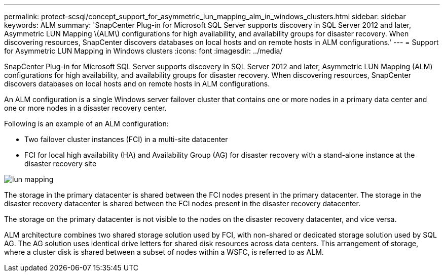 ---
permalink: protect-scsql/concept_support_for_asymmetric_lun_mapping_alm_in_windows_clusters.html
sidebar: sidebar
keywords: ALM
summary: 'SnapCenter Plug-in for Microsoft SQL Server supports discovery in SQL Server 2012 and later, Asymmetric LUN Mapping \(ALM\) configurations for high availability, and availability groups for disaster recovery. When discovering resources, SnapCenter discovers databases on local hosts and on remote hosts in ALM configurations.'
---
= Support for Asymmetric LUN Mapping in Windows clusters
:icons: font
:imagesdir: ../media/

[.lead]
SnapCenter Plug-in for Microsoft SQL Server supports discovery in SQL Server 2012 and later, Asymmetric LUN Mapping (ALM) configurations for high availability, and availability groups for disaster recovery. When discovering resources, SnapCenter discovers databases on local hosts and on remote hosts in ALM configurations.

An ALM configuration is a single Windows server failover cluster that contains one or more nodes in a primary data center and one or more nodes in a disaster recovery center.

Following is an example of an ALM configuration:

* Two failover cluster instances (FCI) in a multi-site datacenter
* FCI for local high availability (HA) and Availability Group (AG) for disaster recovery with a stand-alone instance at the disaster recovery site

image::../media/asymmetric_lun_mapping_diagram.gif[lun mapping]

The storage in the primary datacenter is shared between the FCI nodes present in the primary datacenter. The storage in the disaster recovery datacenter is shared between the FCI nodes present in the disaster recovery datacenter.

The storage on the primary datacenter is not visible to the nodes on the disaster recovery datacenter, and vice versa.

ALM architecture combines two shared storage solution used by FCI, with non-shared or dedicated storage solution used by SQL AG. The AG solution uses identical drive letters for shared disk resources across data centers. This arrangement of storage, where a cluster disk is shared between a subset of nodes within a WSFC, is referred to as ALM.
